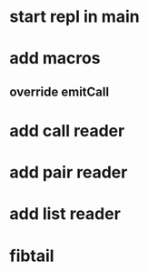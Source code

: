* start repl in main
* add macros
** override emitCall
* add call reader
* add pair reader
* add list reader
* fibtail
